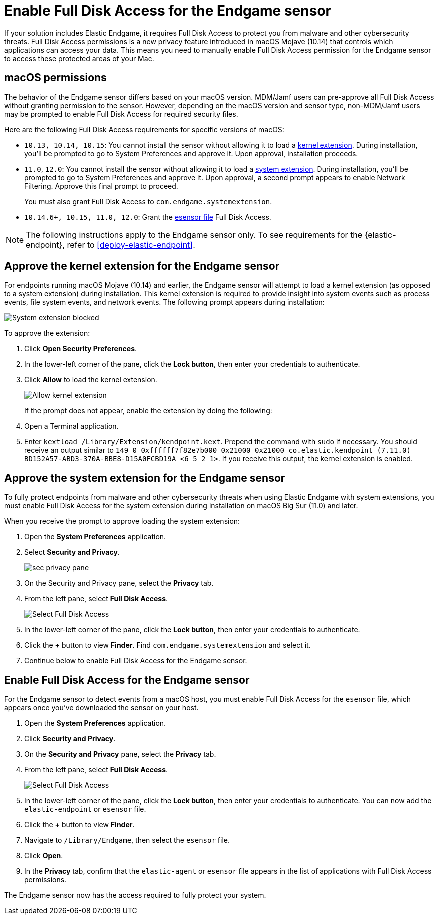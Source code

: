 [[endgame-sensor-full-disk-access]]
= Enable Full Disk Access for the Endgame sensor

If your solution includes Elastic Endgame, it requires Full Disk Access to protect you from malware and other cybersecurity threats. Full Disk Access permissions is a new privacy feature introduced in macOS Mojave (10.14) that controls which applications can access your data. This means you need to manually enable Full Disk Access permission for the Endgame sensor to access these protected areas of your Mac.

[discrete]
[[macos-permissions]]
== macOS permissions

The behavior of the Endgame sensor differs based on your macOS version. MDM/Jamf users can pre-approve all Full Disk Access without granting permission to the sensor. However, depending on the macOS version and sensor type, non-MDM/Jamf users may be prompted to enable Full Disk Access for required security files.

Here are the following Full Disk Access requirements for specific versions of macOS:

- `10.13, 10.14, 10.15`: You cannot install the sensor without allowing it to load a <<kernel-ext-approval-endgame, kernel extension>>. During installation, you'll be prompted to go to System Preferences and approve it. Upon approval, installation proceeds.

- `11.0`, `12.0`: You cannot install the sensor without allowing it to load a <<system-extension, system extension>>. During installation, you'll be prompted to go to System Preferences and approve it. Upon approval, a second prompt appears to enable Network Filtering. Approve this final prompt to proceed.
+
You must also grant Full Disk Access to `com.endgame.systemextension`.

- `10.14.6+, 10.15, 11.0, 12.0`: Grant the <<endpoint-endgame-sensor, esensor file>> Full Disk Access.

NOTE: The following instructions apply to the Endgame sensor only. To see requirements for the {elastic-endpoint}, refer to <<deploy-elastic-endpoint>>.

[discrete]
[[kernel-ext-approval-endgame]]
== Approve the kernel extension for the Endgame sensor

For endpoints running macOS Mojave (10.14) and earlier, the Endgame sensor will attempt to load a kernel extension (as opposed to a system extension) during installation. This kernel extension is required to provide insight into system events such as process events, file system events, and network events. The following prompt appears during installation:

--
image::images/fda/sys-ext-blocked.png[System extension blocked]
--

To approve the extension:

. Click *Open Security Preferences*.
. In the lower-left corner of the pane, click the **Lock button**, then enter your credentials to authenticate.
. Click *Allow* to load the kernel extension.
+
--
image::images/fda/allow-kernel-ext.png[Allow kernel extension]
--
+

If the prompt does not appear, enable the extension by doing the following:

. Open a Terminal application.
. Enter `kextload /Library/Extension/kendpoint.kext`. Prepend the command with `sudo` if necessary.
You should receive an output similar to `149    0 0xffffff7f82e7b000 0x21000    0x21000    co.elastic.kendpoint (7.11.0) BD152A57-ABD3-370A-BBE8-D15A0FCBD19A <6 5 2 1>`. If you receive this output, the kernel extension is enabled.


[discrete]
[[system-extension]]
== Approve the system extension for the Endgame sensor

To fully protect endpoints from malware and other cybersecurity threats when using Elastic Endgame with system extensions, you must enable Full Disk Access for the system extension during installation on macOS Big Sur (11.0) and later.

When you receive the prompt to approve loading the system extension:

. Open the *System Preferences* application.
. Select *Security and Privacy*.
+
--
image::images/fda/sec-privacy-pane.png[]
--
. On the Security and Privacy pane, select the *Privacy* tab.

+
. From the left pane, select *Full Disk Access*.
+
--
image::images/fda/select-fda.png[Select Full Disk Access]
--
+
. In the lower-left corner of the pane, click the *Lock button*, then enter your credentials to authenticate.
. Click the *+* button to view *Finder*. Find  `com.endgame.systemextension` and select it.
. Continue below to enable Full Disk Access for the Endgame sensor.



[discrete]
[[endpoint-endgame-sensor]]
== Enable Full Disk Access for the Endgame sensor

For the Endgame sensor to detect events from a macOS host, you must enable Full Disk Access for the `esensor` file, which appears once you've downloaded the sensor on your host.

. Open the *System Preferences* application.
. Click *Security and Privacy*.
. On the *Security and Privacy* pane, select the *Privacy* tab.
. From the left pane, select *Full Disk Access*.
+
--
image::images/select-fda.png[Select Full Disk Access]
--
+
. In the lower-left corner of the pane, click the *Lock button*, then enter your credentials to authenticate. You can now add the `elastic-endpoint` or `esensor` file.
. Click the *+* button to view *Finder*.
. Navigate to `/Library/Endgame`, then select the `esensor` file.
. Click *Open*.
. In the *Privacy* tab, confirm that the `elastic-agent` or `esensor` file appears in the list of applications with Full Disk Access permissions.

The Endgame sensor now has the access required to fully protect your system.

